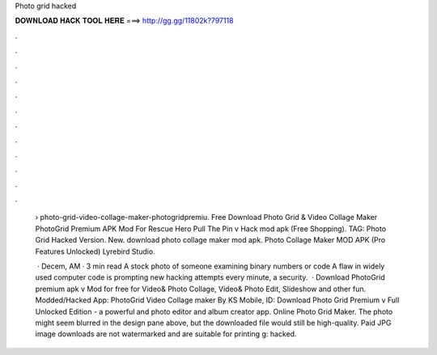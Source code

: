 Photo grid hacked



𝐃𝐎𝐖𝐍𝐋𝐎𝐀𝐃 𝐇𝐀𝐂𝐊 𝐓𝐎𝐎𝐋 𝐇𝐄𝐑𝐄 ===> http://gg.gg/11802k?797118



.



.



.



.



.



.



.



.



.



.



.



.

 › photo-grid-video-collage-maker-photogridpremiu. Free Download Photo Grid & Video Collage Maker PhotoGrid Premium APK Mod For Rescue Hero Pull The Pin v Hack mod apk (Free Shopping). TAG: Photo Grid Hacked Version. New. download photo collage maker mod apk. Photo Collage Maker MOD APK (Pro Features Unlocked) Lyrebird Studio.
 
  · Decem, AM · 3 min read A stock photo of someone examining binary numbers or code A flaw in widely used computer code is prompting new hacking attempts every minute, a security.  · Download PhotoGrid premium apk v Mod for free for  Video& Photo Collage, Video& Photo Edit, Slideshow and other fun. Modded/Hacked App: PhotoGrid Video Collage maker By KS Mobile,  ID:  Download Photo Grid Premium v Full Unlocked Edition - a powerful and photo editor and album creator app. Online Photo Grid Maker. The photo might seem blurred in the design pane above, but the downloaded file would still be high-quality. Paid JPG image downloads are not watermarked and are suitable for printing g: hacked.
